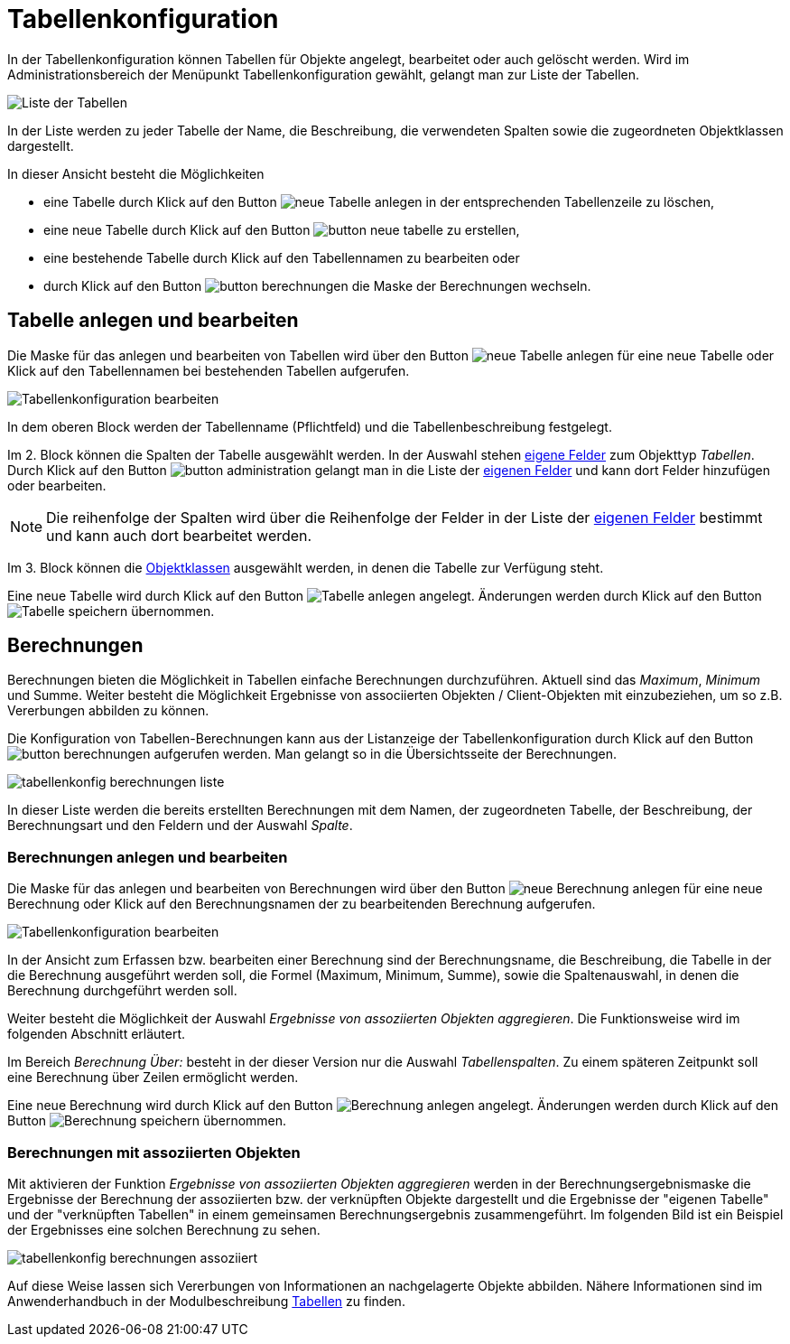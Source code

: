 = Tabellenkonfiguration
:doctype: article
:icons: font
:imagesdir: ../images/
:web-xmera: https://docs.xmera.de

In der Tabellenkonfiguration können Tabellen für Objekte angelegt, bearbeitet oder auch gelöscht werden. Wird im Administrationsbereich der Menüpunkt Tabellenkonfiguration gewählt, gelangt man zur Liste der Tabellen.

image:adminhandbuch/tabellenkonfig_liste.png[Liste der Tabellen]

In der Liste werden zu jeder Tabelle der Name, die Beschreibung, die verwendeten Spalten sowie die zugeordneten Objektklassen dargestellt.

In dieser Ansicht besteht die Möglichkeiten

- eine Tabelle durch Klick auf den Button image:adminhandbuch/button_loeschen.png[neue Tabelle anlegen] in der entsprechenden Tabellenzeile zu löschen,
- eine neue Tabelle durch Klick auf den Button image:adminhandbuch/button_neue_tabelle.png[] zu erstellen,
- eine bestehende Tabelle durch Klick auf den Tabellennamen zu bearbeiten oder
- durch Klick auf den Button image:adminhandbuch/button_berechnungen.png[] die Maske der Berechnungen wechseln.

== Tabelle anlegen und bearbeiten

Die Maske für das anlegen und bearbeiten von Tabellen wird über den Button image:adminhandbuch/button_neue_tabelle.png[neue Tabelle anlegen] für eine neue Tabelle oder Klick auf den Tabellennamen bei bestehenden Tabellen aufgerufen.

image:adminhandbuch/tabellenkonfig_bearbeiten.png[Tabellenkonfiguration bearbeiten]

In dem oberen Block werden der Tabellenname (Pflichtfeld) und die Tabellenbeschreibung festgelegt.

Im 2. Block können die Spalten der Tabelle ausgewählt werden. In der Auswahl stehen xref:eigene-felder.adoc[eigene Felder] zum Objekttyp _Tabellen_. Durch Klick auf den Button image:adminhandbuch/button_administration.png[]
gelangt man in die Liste der xref:eigene-felder.adoc[eigenen Felder] und kann dort Felder hinzufügen oder bearbeiten.

[NOTE]
Die reihenfolge der Spalten wird über die Reihenfolge der Felder in der Liste der xref:eigene-felder.adoc[eigenen Felder] bestimmt und kann auch dort bearbeitet werden.

Im 3. Block können die xref:objektklassen.adoc[Objektklassen] ausgewählt werden, in denen die Tabelle zur Verfügung steht.

Eine neue Tabelle wird durch Klick auf den Button image:adminhandbuch/button_anlegen.png[Tabelle anlegen] angelegt. Änderungen werden durch Klick auf den Button image:adminhandbuch/button_speichern.png[Tabelle speichern] übernommen.

== Berechnungen

Berechnungen bieten die Möglichkeit in Tabellen einfache Berechnungen durchzuführen. Aktuell sind das _Maximum_, _Minimum_ und Summe. Weiter besteht die Möglichkeit Ergebnisse von associierten Objekten / Client-Objekten mit einzubeziehen, um so z.B. Vererbungen abbilden zu können.

Die Konfiguration von Tabellen-Berechnungen kann aus der Listanzeige der Tabellenkonfiguration durch Klick auf den Button image:adminhandbuch/button_berechnungen.png[] aufgerufen werden. Man gelangt so in die Übersichtsseite der Berechnungen. 

image:adminhandbuch/tabellenkonfig_berechnungen_liste.png[]

In dieser Liste werden die bereits erstellten Berechnungen mit dem Namen, der zugeordneten Tabelle, der Beschreibung, der Berechnungsart und den Feldern und der Auswahl _Spalte_.

=== Berechnungen anlegen und bearbeiten

Die Maske für das anlegen und bearbeiten von Berechnungen wird über den Button image:adminhandbuch/button_neue_berechnung.png[neue Berechnung anlegen] für eine neue Berechnung oder Klick auf den Berechnungsnamen der zu bearbeitenden Berechnung aufgerufen.

image:adminhandbuch/tabellenkonfig_berechnungen_bearbeiten.png[Tabellenkonfiguration bearbeiten]

In der Ansicht zum Erfassen bzw. bearbeiten einer Berechnung sind der Berechnungsname, die Beschreibung, die Tabelle in der die Berechnung ausgeführt werden soll, die Formel (Maximum, Minimum, Summe), sowie die Spaltenauswahl, in denen die Berechnung durchgeführt werden soll.

Weiter besteht die Möglichkeit der Auswahl _Ergebnisse von assoziierten Objekten aggregieren_. Die Funktionsweise wird im folgenden Abschnitt erläutert.

Im Bereich _Berechnung Über:_ besteht in der dieser Version nur die Auswahl _Tabellenspalten_. Zu einem späteren Zeitpunkt soll eine Berechnung über Zeilen ermöglicht werden.

Eine neue Berechnung wird durch Klick auf den Button image:adminhandbuch/button_anlegen.png[Berechnung anlegen] angelegt. Änderungen werden durch Klick auf den Button image:adminhandbuch/button_speichern.png[Berechnung speichern] übernommen.

=== Berechnungen mit assoziierten Objekten

Mit aktivieren der Funktion _Ergebnisse von assoziierten Objekten aggregieren_ werden in der Berechnungsergebnismaske die Ergebnisse der Berechnung der assoziierten bzw. der verknüpften Objekte dargestellt und die Ergebnisse der "eigenen Tabelle" und der "verknüpften Tabellen" in einem gemeinsamen Berechnungsergebnis zusammengeführt. Im folgenden Bild ist ein Beispiel der Ergebnisses eine solchen Berechnung zu sehen.

image:adminhandbuch/tabellenkonfig_berechnungen_assoziiert.png[]

Auf diese Weise lassen sich Vererbungen von Informationen an nachgelagerte Objekte abbilden. Nähere Informationen sind im Anwenderhandbuch in der Modulbeschreibung xref:anwenderhandbuch:tabellen#_assoziierte_tabellen[Tabellen] zu finden.

